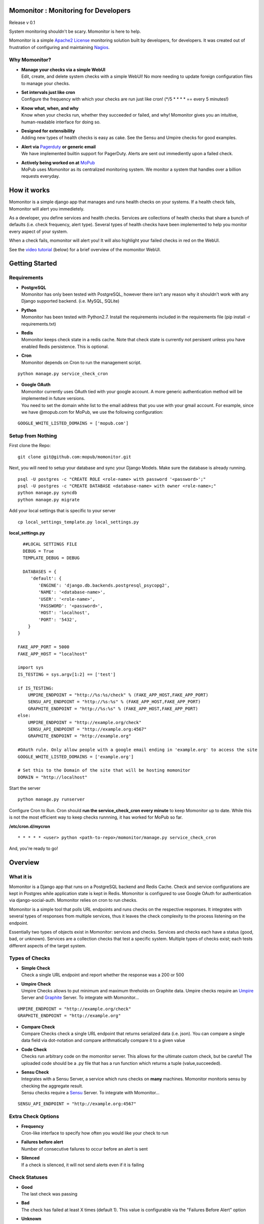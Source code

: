 .. momonitor documentation master file, created by
   sphinx-quickstart on Sat Mar 23 21:56:27 2013.
   You can adapt this file completely to your liking, but it should at least
   contain the root `toctree` directive.

Momonitor : Monitoring for Developers
=====================================

Release v 0.1

System monitoring shouldn't be scary. Momonitor is here to help. 

Momonitor is a simple `Apache2 License <http://www.apache.org/licenses/LICENSE-2.0.html>`_ monitoring solution built by developers, for developers. It was created out of frustration of configuring and maintaining `Nagios <http://www.nagios.org/>`_.

Why Momonitor?
--------------

* | **Manage your checks via a simple WebUI**
  | Edit, create, and delete system checks with a simple WebUI! No more needing to update foreign configuration files to manage your checks.
* | **Set intervals just like cron**
  | Configure the frequency with which your checks are run just like cron! (\*/5 \* \* \* \* == every 5 minutes!)
* | **Know what, when, and why**
  | Know when your checks run, whether they succeeded or failed, and why! Momonitor gives you an intuitive, human-readable interface for doing so.
* | **Designed for extensibility**
  | Adding new types of health checks is easy as cake. See the Sensu and Umpire checks for good examples.
* | **Alert via** `Pagerduty <http://www.pagerduty.com/>`_ **or generic email**
  | We have implemented builtin support for PagerDuty. Alerts are sent out immediently upon a failed check.
* | **Actively being worked on at** `MoPub <http://mopub.com>`_
  | MoPub uses Momonitor as its centralized monitoring system. We monitor a system that handles over a billion requests everyday.

How it works
============

Momonitor is a simple django app that manages and runs health checks on your systems. If a health check fails, Momonitor will alert you immedietely.

As a developer, you define services and health checks. Services are collections of health checks that share a bunch of defaults (i.e. check frequency, alert type). Several types of health checks have been implemented to help you monitor every aspect of your system.

When a check fails, momonitor will alert you! It will also highlight your failed checks in red on the WebUI.

See the `video tutorial <http://www.youtube.com/watch?v=4pK0Dl80kos>`_ (below) for a brief overview of the momonitor WebUI.

Getting Started
===============

Requirements
------------

* | **PostgreSQL**
  | Momonitor has only been tested with PostgreSQL, however there isn't any reason why it shouldn't work with any Django supported backend. (i.e. MySQL, SQLite)
* | **Python** 
  | Momonitor has been tested with Python2.7. Install the requirements included in the requirements file (pip install -r requirements.txt)
* | **Redis**
  | Momonitor keeps check state in a redis cache. Note that check state is currently not persisent unless you have enabled Redis persistence. This is optional.
* | **Cron**
  | Momonitor depends on Cron to run the management script.

::

     python manage.py service_check_cron
      
* | **Google OAuth**
  | Momonitor currently uses OAuth tied with your google account. A more generic authentication method will be implemented in future versions.
  | You need to set the domain white list to the email address that you use with your gmail account. For example, since we have @mopub.com for MoPub, we use the following configuration:

::

    GOOGLE_WHITE_LISTED_DOMAINS = ['mopub.com']


Setup from Nothing
------------------

First clone the Repo:
::

    git clone git@github.com:mopub/momonitor.git

Next, you will need to setup your database and sync your Django Models. Make sure the database is already running.
::

    psql -U postgres -c "CREATE ROLE <role-name> with password '<password>';"
    psql -U postgres -c "CREATE DATABASE <database-name> with owner <role-name>;"
    python manage.py syncdb
    python manage.py migrate

Add your local settings that is specific to your server
::

    cp local_settings_template.py local_settings.py

**local_settings.py**

::

    ##LOCAL SETTINGS FILE
    DEBUG = True
    TEMPLATE_DEBUG = DEBUG

    DATABASES = {
       'default': {
          'ENGINE': 'django.db.backends.postgresql_psycopg2',
          'NAME': '<database-name>',
          'USER': '<role-name>',
          'PASSWORD': '<password>',
          'HOST': 'localhost',
          'PORT': '5432',
      }
  }

  FAKE_APP_PORT = 5000
  FAKE_APP_HOST = "localhost"

  import sys
  IS_TESTING = sys.argv[1:2] == ['test']

  if IS_TESTING:
      UMPIRE_ENDPOINT = "http://%s:%s/check" % (FAKE_APP_HOST,FAKE_APP_PORT)
      SENSU_API_ENDPOINT = "http://%s:%s" % (FAKE_APP_HOST,FAKE_APP_PORT)
      GRAPHITE_ENDPOINT = "http://%s:%s" % (FAKE_APP_HOST,FAKE_APP_PORT)
  else:
      UMPIRE_ENDPOINT = "http://example.org/check"
      SENSU_API_ENDPOINT = "http://example.org:4567"
      GRAPHITE_ENDPOINT = "http://example.org"

  #OAuth rule. Only allow people with a google email ending in 'example.org' to access the site   
  GOOGLE_WHITE_LISTED_DOMAINS = ['example.org']

  # Set this to the Domain of the site that will be hosting momonitor   
  DOMAIN = "http://localhost"

Start the server
::

   python manage.py runserver

Configure Cron to Run. Cron should **run the service_check_cron every minute** to keep Momonitor up to date. While this is not the most efficient way to keep checks runnning, it has worked for MoPub so far.

**/etc/cron.d/mycron**

::

   * * * * * <user> python <path-to-repo>/momonitor/manage.py service_check_cron

And, you're ready to go!


Overview
========

What it is
----------

Momonitor is a Django app that runs on a PostgreSQL backend and Redis Cache. Check and service configurations are kept in Postgres while application state is kept in Redis. Momonitor is configured to use Google OAuth for authentication via django-social-auth. Momonitor relies on cron to run checks.

Momonitor is a simple tool that polls URL endpoints and runs checks on the respective responses. It integrates with several types of responses from multiple services, thus it leaves the check complexity to the process listening on the endpoint.

Essentially two types of objects exist in Momonitor: services and checks. Services and checks each have a status (good, bad, or unknown).  Services are a collection checks that test a specific system. Multiple types of checks exist; each tests  different aspects of the target system.

Types of Checks
---------------

* | **Simple Check** 
  | Check a single URL endpoint and report whether the response was a 200 or 500
* | **Umpire Check** 
  | Umpire Checks allows to put minimum and maximum threholds on Graphite data. Umpire checks require an `Umpire <https://github.com/heroku/umpire>`_ Server and `Graphite <http://graphite.wikidot.com/>`_ Server. To integrate with Momonitor...

::

   UMPIRE_ENDPOINT = "http://example.org/check"
   GRAPHITE_ENDPOINT = "http://example.org"

* | **Compare Check** 
  | Compare Checks check a single URL endpoint that returns serialized data (i.e. json). You can compare a single data field via dot-notation and compare arithmatically compare it to a given value
* | **Code Check** 
  | Checks run arbitrary code on the momonitor server. This allows for the ultimate custom check, but be careful! The uploaded code should be a .py file that has a run function which returns a tuple (value,succeeded).
* | **Sensu Check** 
  | Integrates with a Sensu Server, a service which runs checks on **many** machines. Momonitor monitoris sensu by checking the aggregate result.
  | Sensu checks require a `Sensu <https://github.com/sensu/sensu>`_ Server. To integrate with Momonitor...

::

    SENSU_API_ENDPOINT = "http://example.org:4567"

Extra Check Options
-------------------

* | **Frequency** 
  | Cron-like interface to specify how often you would like your check to run
* | **Failures before alert** 
  | Number of consecutive failures to occur before an alert is sent
* | **Silenced** 
  | If a check is silenced, it will not send alerts even if it is failing

Check Statuses
--------------

* | **Good** 
  | The last check was passing
* | **Bad** 
  | The check has failed at least X times (default 1). This value is configurable via the "Failures Before Alert" option
* | **Unknown** 
  | The service / endpoint providing the check either failed or gave a non-valid response

Types of Alerts
---------------

* | **Email** 
  | Email alerts will send an an email to the specified contact upon a check failing
* | **Pagerduty** 
  | Pagerduty alerts will trigger an event to the specified Pagerduty service key upon a check failing
* | **None** 
  | This option will disable alerts for the service


Other Features
==============

Momonitor comes with a couple additional features that make it more fun. These are by no means neccessary, but they continue to help us at MoPub

* | **Mobile UI** 
  | On the go? Enable the momonitor/mobile django app to get access to Momonitor's mobile interface. Currently, the interface allows you to view the health of all checks and silence them if neccessary.
* | **Slideshow** 
  | Have an extra unused TV hanging on the wall? Enable the momonitor/slideshow django app to get access to Momonitor's slideshow feature. Based on all of the checks you add, Momonitor will automatically create a slideshow for each service, which cycles through graphs of all of your checks.  

Testing
=======

For testing, we are using Django's builtin unittest.TestCase and a custom-made Flask http server to mimic external services (like Sensu and Umpire). To run tests, you must start up the flask server before running the test command:

::

    >>> python manage.py start_testing_faux_server

And then, in a separate tab...
::

    >>> python manage test

Feedback
========

We love feedback. If you have any questions about the momonitoring system, contact Rob at rob@mopub.com

Found an issue? We'd greatly appreciate it you `told us <https://github.com/mopub/momonitor/issues>`_ !


